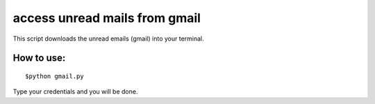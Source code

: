 

access unread mails from gmail 
===============================

This script downloads the unread emails (gmail) into your terminal.

How to use:
------------

::

   $python gmail.py

Type your credentials and you will be done.

